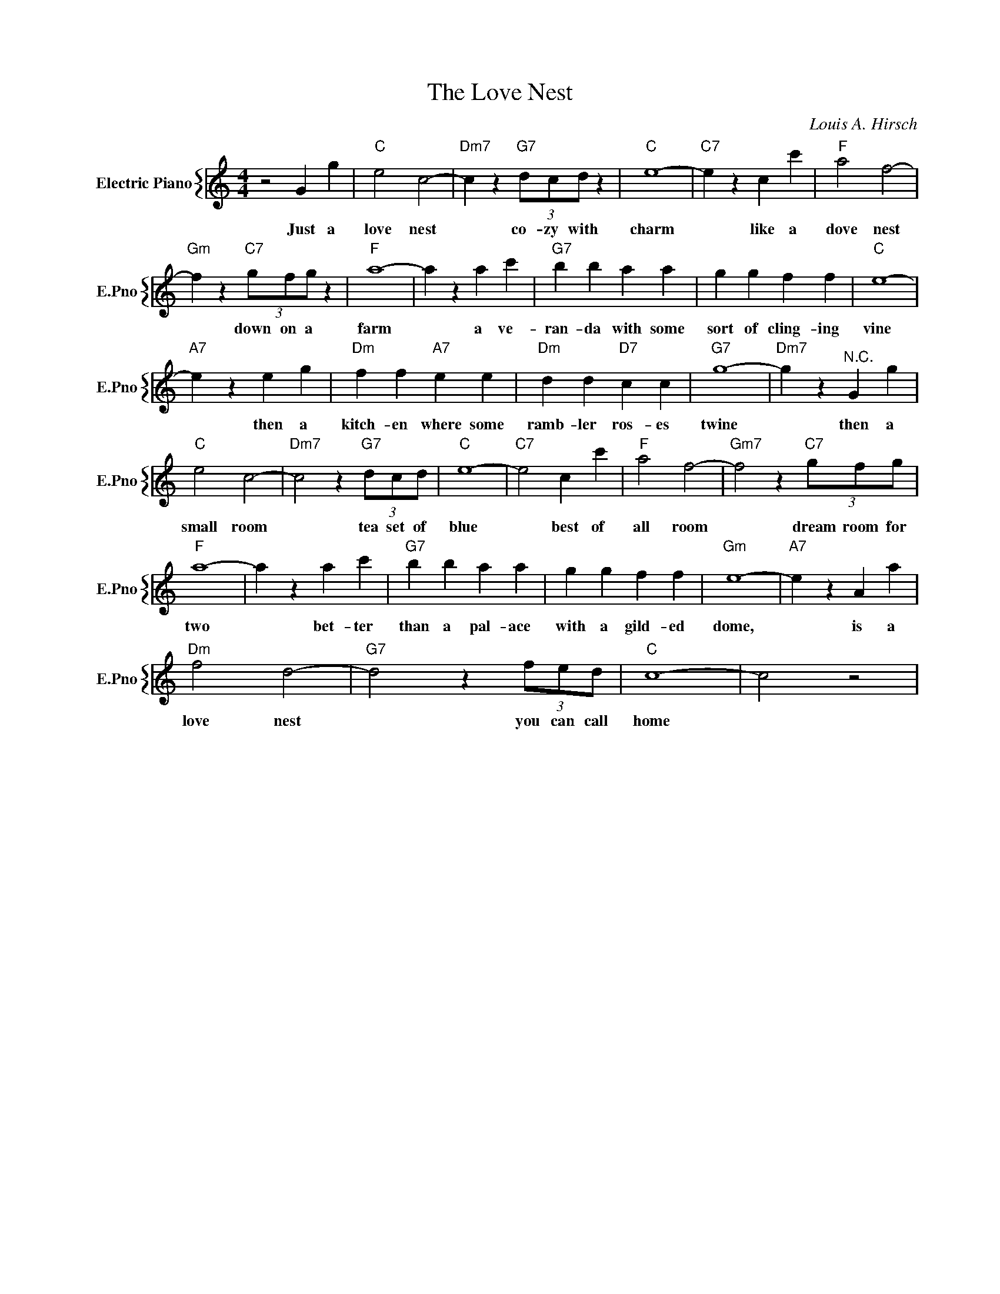 X:1
T:The Love Nest
C:Louis A. Hirsch
%%score { 1 }
L:1/4
M:4/4
I:linebreak $
K:C
V:1 treble nm="Electric Piano" snm="E.Pno"
V:1
 z2 G g |"C" e2 c2- |"Dm7" c z"G7" (3d/c/d/ z |"C" e4- |"C7" e z c c' |"F" a2 f2- |$ %6
w: Just a|love nest|* co- zy with|charm|* like a|dove nest|
"Gm" f z"C7" (3g/f/g/ z |"F" a4- | a z a c' |"G7" b b a a | g g f f |"C" e4- |$"A7" e z e g | %13
w: * down on a|farm|* a ve-|ran- da with some|sort of cling- ing|vine|* then a|
"Dm" f f"A7" e e |"Dm" d d"D7" c c |"G7" g4- |"Dm7" g z"^N.C." G g |$"C" e2 c2- | %18
w: kitch- en where some|ramb- ler ros- es|twine|* then a|small room|
"Dm7" c2 z"G7" (3d/c/d/ |"C" e4- |"C7" e2 c c' |"F" a2 f2- |"Gm7" f2 z"C7" (3g/f/g/ |$"F" a4- | %24
w: * tea set of|blue|* best of|all room|* dream room for|two|
 a z a c' |"G7" b b a a | g g f f |"Gm" e4- |"A7" e z A a |$"Dm" f2 d2- |"G7" d2 z (3f/e/d/ | %31
w: * bet- ter|than a pal- ace|with a gild- ed|dome,|* is a|love nest|* you can call|
"C" c4- | c2 z2 | %33
w: home||
